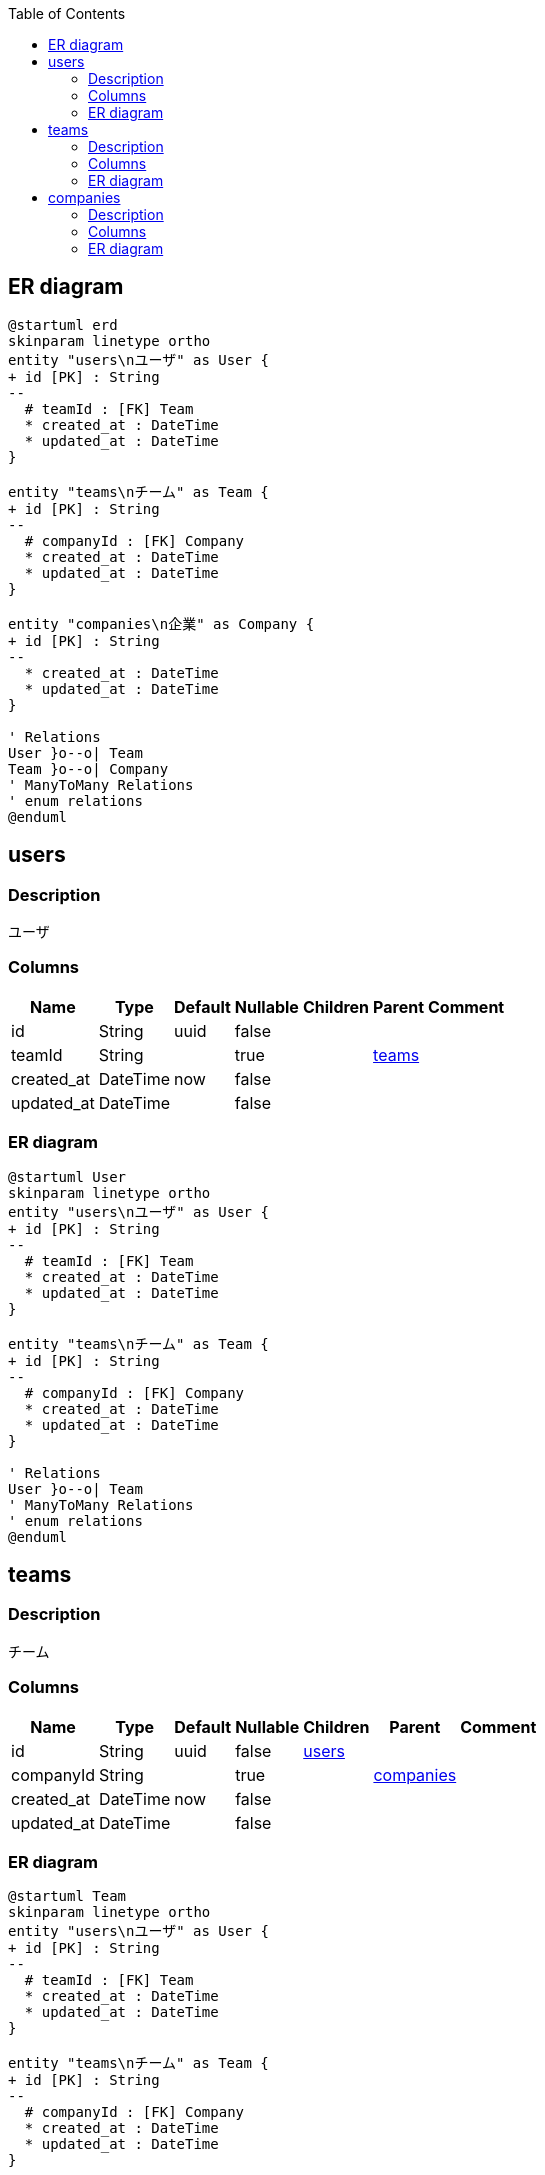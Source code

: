 :toc: left
:nofooter:
== ER diagram
[plantuml,target=erd,format=svg]
....
@startuml erd
skinparam linetype ortho
entity "users\nユーザ" as User {
+ id [PK] : String 
--
  # teamId : [FK] Team
  * created_at : DateTime
  * updated_at : DateTime
}

entity "teams\nチーム" as Team {
+ id [PK] : String 
--
  # companyId : [FK] Company
  * created_at : DateTime
  * updated_at : DateTime
}

entity "companies\n企業" as Company {
+ id [PK] : String 
--
  * created_at : DateTime
  * updated_at : DateTime
}

' Relations
User }o--o| Team
Team }o--o| Company
' ManyToMany Relations
' enum relations
@enduml
....
[[users]]
== users

=== Description
ユーザ

=== Columns
[format="csv", options="header, autowidth"]
|====
Name,Type,Default,Nullable,Children,Parent,Comment
"id","String","uuid","false","",,""
"teamId","String","","true","",link:#teams[teams],""
"created_at","DateTime","now","false","",,""
"updated_at","DateTime","","false","",,""
|====

=== ER diagram
[plantuml,target=User,format=svg]
....
@startuml User
skinparam linetype ortho
entity "users\nユーザ" as User {
+ id [PK] : String 
--
  # teamId : [FK] Team
  * created_at : DateTime
  * updated_at : DateTime
}

entity "teams\nチーム" as Team {
+ id [PK] : String 
--
  # companyId : [FK] Company
  * created_at : DateTime
  * updated_at : DateTime
}

' Relations
User }o--o| Team
' ManyToMany Relations
' enum relations
@enduml
....
[[teams]]
== teams

=== Description
チーム

=== Columns
[format="csv", options="header, autowidth"]
|====
Name,Type,Default,Nullable,Children,Parent,Comment
"id","String","uuid","false","link:#users[users]",,""
"companyId","String","","true","",link:#companies[companies],""
"created_at","DateTime","now","false","",,""
"updated_at","DateTime","","false","",,""
|====

=== ER diagram
[plantuml,target=Team,format=svg]
....
@startuml Team
skinparam linetype ortho
entity "users\nユーザ" as User {
+ id [PK] : String 
--
  # teamId : [FK] Team
  * created_at : DateTime
  * updated_at : DateTime
}

entity "teams\nチーム" as Team {
+ id [PK] : String 
--
  # companyId : [FK] Company
  * created_at : DateTime
  * updated_at : DateTime
}

entity "companies\n企業" as Company {
+ id [PK] : String 
--
  * created_at : DateTime
  * updated_at : DateTime
}

' Relations
User }o--o| Team
Team }o--o| Company
' ManyToMany Relations
' enum relations
@enduml
....
[[companies]]
== companies

=== Description
企業

=== Columns
[format="csv", options="header, autowidth"]
|====
Name,Type,Default,Nullable,Children,Parent,Comment
"id","String","uuid","false","link:#teams[teams]",,""
"created_at","DateTime","now","false","",,""
"updated_at","DateTime","","false","",,""
|====

=== ER diagram
[plantuml,target=Company,format=svg]
....
@startuml Company
skinparam linetype ortho
entity "teams\nチーム" as Team {
+ id [PK] : String 
--
  # companyId : [FK] Company
  * created_at : DateTime
  * updated_at : DateTime
}

entity "companies\n企業" as Company {
+ id [PK] : String 
--
  * created_at : DateTime
  * updated_at : DateTime
}

' Relations
Team }o--o| Company
' ManyToMany Relations
' enum relations
@enduml
....